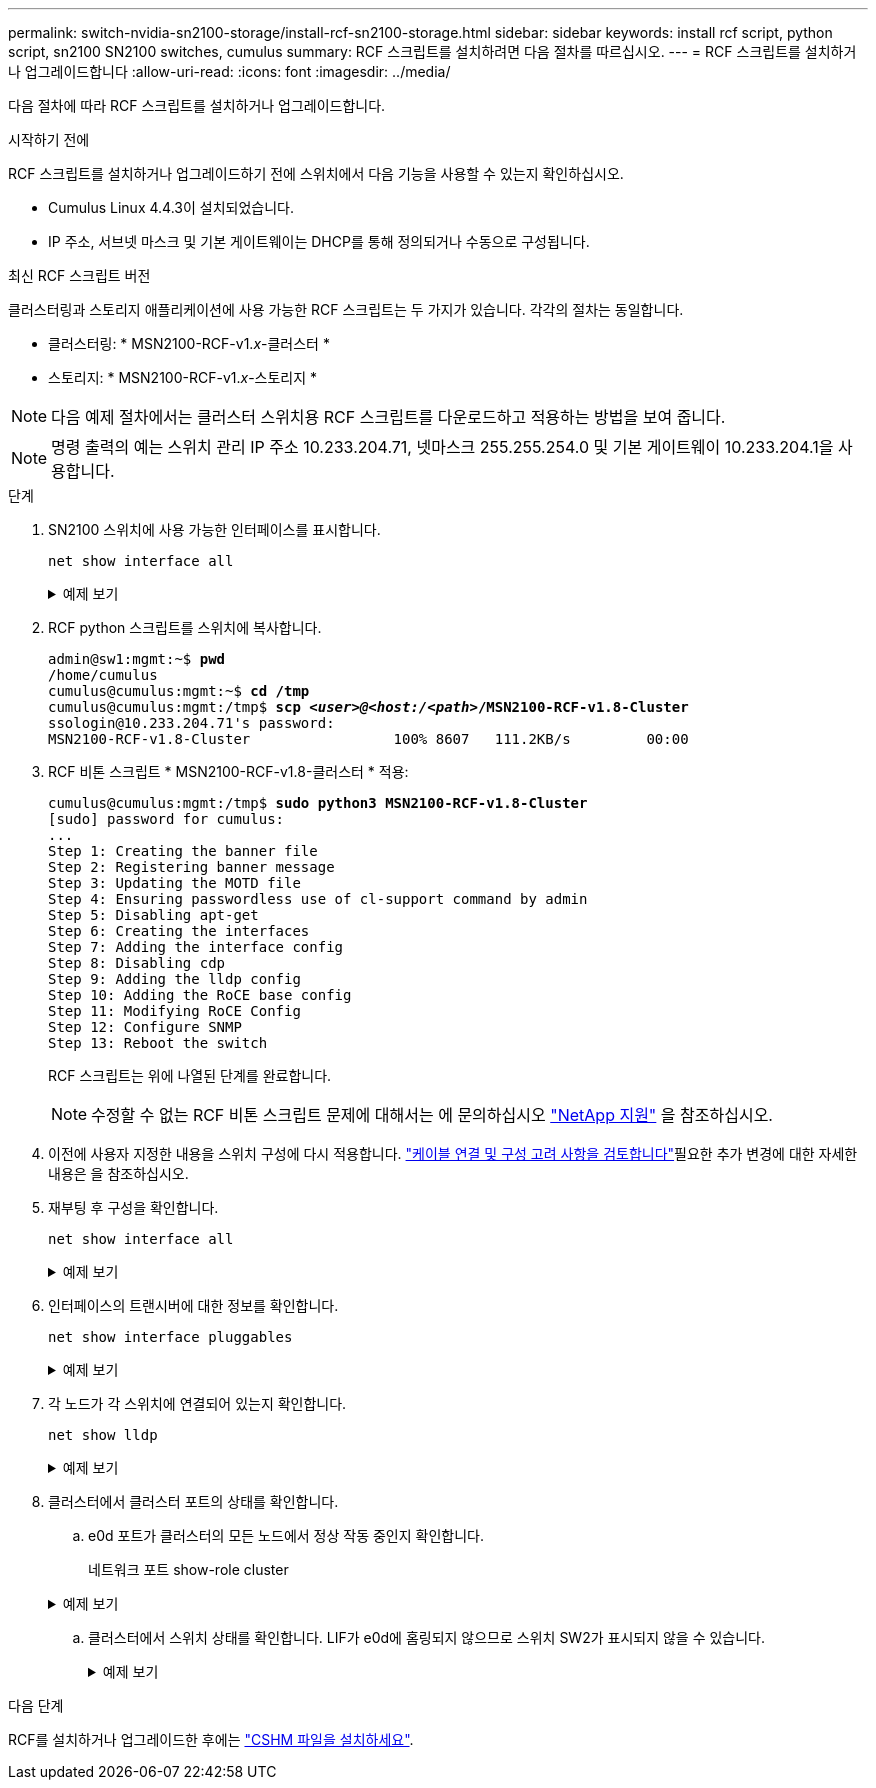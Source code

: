 ---
permalink: switch-nvidia-sn2100-storage/install-rcf-sn2100-storage.html 
sidebar: sidebar 
keywords: install rcf script, python script, sn2100 SN2100 switches, cumulus 
summary: RCF 스크립트를 설치하려면 다음 절차를 따르십시오. 
---
= RCF 스크립트를 설치하거나 업그레이드합니다
:allow-uri-read: 
:icons: font
:imagesdir: ../media/


[role="lead"]
다음 절차에 따라 RCF 스크립트를 설치하거나 업그레이드합니다.

.시작하기 전에
RCF 스크립트를 설치하거나 업그레이드하기 전에 스위치에서 다음 기능을 사용할 수 있는지 확인하십시오.

* Cumulus Linux 4.4.3이 설치되었습니다.
* IP 주소, 서브넷 마스크 및 기본 게이트웨이는 DHCP를 통해 정의되거나 수동으로 구성됩니다.


.최신 RCF 스크립트 버전
클러스터링과 스토리지 애플리케이션에 사용 가능한 RCF 스크립트는 두 가지가 있습니다. 각각의 절차는 동일합니다.

* 클러스터링: * MSN2100-RCF-v1._x_-클러스터 *
* 스토리지: * MSN2100-RCF-v1._x_-스토리지 *



NOTE: 다음 예제 절차에서는 클러스터 스위치용 RCF 스크립트를 다운로드하고 적용하는 방법을 보여 줍니다.


NOTE: 명령 출력의 예는 스위치 관리 IP 주소 10.233.204.71, 넷마스크 255.255.254.0 및 기본 게이트웨이 10.233.204.1을 사용합니다.

.단계
. SN2100 스위치에 사용 가능한 인터페이스를 표시합니다.
+
`net show interface all`

+
.예제 보기
[%collapsible]
====
[listing, subs="+quotes"]
----
cumulus@cumulus:mgmt:~$ *net show interface all*

State  Name   Spd  MTU    Mode         LLDP                Summary
-----  -----  ---  -----  -----------  ------------------  --------------
...
...
ADMDN  swp1   N/A  9216   NotConfigured
ADMDN  swp2   N/A  9216   NotConfigured
ADMDN  swp3   N/A  9216   NotConfigured
ADMDN  swp4   N/A  9216   NotConfigured
ADMDN  swp5   N/A  9216   NotConfigured
ADMDN  swp6   N/A  9216   NotConfigured
ADMDN  swp7   N/A  9216   NotConfigure
ADMDN  swp8   N/A  9216   NotConfigured
ADMDN  swp9   N/A  9216   NotConfigured
ADMDN  swp10  N/A  9216   NotConfigured
ADMDN  swp11  N/A  9216   NotConfigured
ADMDN  swp12  N/A  9216   NotConfigured
ADMDN  swp13  N/A  9216   NotConfigured
ADMDN  swp14  N/A  9216   NotConfigured
ADMDN  swp15  N/A  9216   NotConfigured
ADMDN  swp16  N/A  9216   NotConfigured
----
====
. RCF python 스크립트를 스위치에 복사합니다.
+
[listing, subs="+quotes"]
----
admin@sw1:mgmt:~$ *pwd*
/home/cumulus
cumulus@cumulus:mgmt:~$ *cd /tmp*
cumulus@cumulus:mgmt:/tmp$ *scp _<user>@<host:/<path>_/MSN2100-RCF-v1.8-Cluster*
ssologin@10.233.204.71's password:
MSN2100-RCF-v1.8-Cluster                 100% 8607   111.2KB/s         00:00
----
. RCF 비톤 스크립트 * MSN2100-RCF-v1.8-클러스터 * 적용:
+
[listing, subs="+quotes"]
----
cumulus@cumulus:mgmt:/tmp$ *sudo python3 MSN2100-RCF-v1.8-Cluster*
[sudo] password for cumulus:
...
Step 1: Creating the banner file
Step 2: Registering banner message
Step 3: Updating the MOTD file
Step 4: Ensuring passwordless use of cl-support command by admin
Step 5: Disabling apt-get
Step 6: Creating the interfaces
Step 7: Adding the interface config
Step 8: Disabling cdp
Step 9: Adding the lldp config
Step 10: Adding the RoCE base config
Step 11: Modifying RoCE Config
Step 12: Configure SNMP
Step 13: Reboot the switch
----
+
RCF 스크립트는 위에 나열된 단계를 완료합니다.

+

NOTE: 수정할 수 없는 RCF 비톤 스크립트 문제에 대해서는 에 문의하십시오 https://mysupport.netapp.com/["NetApp 지원"^] 을 참조하십시오.

. 이전에 사용자 지정한 내용을 스위치 구성에 다시 적용합니다. link:cabling-considerations-sn2100-storage.html["케이블 연결 및 구성 고려 사항을 검토합니다"]필요한 추가 변경에 대한 자세한 내용은 을 참조하십시오.
. 재부팅 후 구성을 확인합니다.
+
`net show interface all`

+
.예제 보기
[%collapsible]
====
[listing, subs="+quotes"]
----
cumulus@cumulus:mgmt:~$ *net show interface all*

State  Name      Spd   MTU    Mode       LLDP              Summary
-----  --------- ----  -----  ---------- ----------------- --------
...
...
DN     swp1s0    N/A   9216   Trunk/L2                     Master: bridge(UP)
DN     swp1s1    N/A   9216   Trunk/L2                     Master: bridge(UP)
DN     swp1s2    N/A   9216   Trunk/L2                     Master: bridge(UP)
DN     swp1s3    N/A   9216   Trunk/L2                     Master: bridge(UP)
DN     swp2s0    N/A   9216   Trunk/L2                     Master: bridge(UP)
DN     swp2s1    N/A   9216   Trunk/L2                     Master: bridge(UP)
DN     swp2s2    N/A   9216   Trunk/L2                     Master: bridge(UP)
DN     swp2s3    N/A   9216   Trunk/L2                     Master: bridge(UP)
UP     swp3      100G  9216   Trunk/L2                     Master: bridge(UP)
UP     swp4      100G  9216   Trunk/L2                     Master: bridge(UP)
DN     swp5      N/A   9216   Trunk/L2                     Master: bridge(UP)
DN     swp6      N/A   9216   Trunk/L2                     Master: bridge(UP)
DN     swp7      N/A   9216   Trunk/L2                     Master: bridge(UP)
DN     swp8      N/A   9216   Trunk/L2                     Master: bridge(UP)
DN     swp9      N/A   9216   Trunk/L2                     Master: bridge(UP)
DN     swp10     N/A   9216   Trunk/L2                     Master: bridge(UP)
DN     swp11     N/A   9216   Trunk/L2                     Master: bridge(UP)
DN     swp12     N/A   9216   Trunk/L2                     Master: bridge(UP)
DN     swp13     N/A   9216   Trunk/L2                     Master: bridge(UP)
DN     swp14     N/A   9216   Trunk/L2                     Master: bridge(UP)
UP     swp15     N/A   9216   BondMember                   Master: bond_15_16(UP)
UP     swp16     N/A   9216   BondMember                   Master: bond_15_16(UP)
...
...

cumulus@cumulus:mgmt:~$ *net show roce config*
RoCE mode.......... lossless
Congestion Control:
  Enabled SPs.... 0 2 5
  Mode........... ECN
  Min Threshold.. 150 KB
  Max Threshold.. 1500 KB
PFC:
  Status......... enabled
  Enabled SPs.... 2 5
  Interfaces......... swp10-16,swp1s0-3,swp2s0-3,swp3-9

DSCP                     802.1p  switch-priority
-----------------------  ------  ---------------
0 1 2 3 4 5 6 7               0                0
8 9 10 11 12 13 14 15         1                1
16 17 18 19 20 21 22 23       2                2
24 25 26 27 28 29 30 31       3                3
32 33 34 35 36 37 38 39       4                4
40 41 42 43 44 45 46 47       5                5
48 49 50 51 52 53 54 55       6                6
56 57 58 59 60 61 62 63       7                7

switch-priority  TC  ETS
---------------  --  --------
0 1 3 4 6 7       0  DWRR 28%
2                 2  DWRR 28%
5                 5  DWRR 43%
----
====
. 인터페이스의 트랜시버에 대한 정보를 확인합니다.
+
`net show interface pluggables`

+
.예제 보기
[%collapsible]
====
[listing, subs="+quotes"]
----
cumulus@cumulus:mgmt:~$ *net show interface pluggables*
Interface  Identifier     Vendor Name  Vendor PN        Vendor SN       Vendor Rev
---------  -------------  -----------  ---------------  --------------  ----------
swp3       0x11 (QSFP28)  Amphenol     112-00574        APF20379253516  B0
swp4       0x11 (QSFP28)  AVAGO        332-00440        AF1815GU05Z     A0
swp15      0x11 (QSFP28)  Amphenol     112-00573        APF21109348001  B0
swp16      0x11 (QSFP28)  Amphenol     112-00573        APF21109347895  B0
----
====
. 각 노드가 각 스위치에 연결되어 있는지 확인합니다.
+
`net show lldp`

+
.예제 보기
[%collapsible]
====
[listing, subs="+quotes"]
----
cumulus@cumulus:mgmt:~$ *net show lldp*

LocalPort  Speed  Mode        RemoteHost              RemotePort
---------  -----  ----------  ----------------------  -----------
swp3       100G   Trunk/L2    sw1                     e3a
swp4       100G   Trunk/L2    sw2                     e3b
swp15      100G   BondMember  sw13                    swp15
swp16      100G   BondMember  sw14                    swp16
----
====
. 클러스터에서 클러스터 포트의 상태를 확인합니다.
+
.. e0d 포트가 클러스터의 모든 노드에서 정상 작동 중인지 확인합니다.
+
네트워크 포트 show-role cluster

+
.예제 보기
[%collapsible]
====
[listing, subs="+quotes"]
----
cluster1::*> *network port show -role cluster*

Node: node1
                                                                       Ignore
                                                  Speed(Mbps) Health   Health
Port      IPspace      Broadcast Domain Link MTU  Admin/Oper  Status   Status
--------- ------------ ---------------- ---- ---- ----------- -------- ------
e3a       Cluster      Cluster          up   9000  auto/10000 healthy  false
e3b       Cluster      Cluster          up   9000  auto/10000 healthy  false

Node: node2
                                                                       Ignore
                                                  Speed(Mbps) Health   Health
Port      IPspace      Broadcast Domain Link MTU  Admin/Oper  Status   Status
--------- ------------ ---------------- ---- ---- ----------- -------- ------
e3a       Cluster      Cluster          up   9000  auto/10000 healthy  false
e3b       Cluster      Cluster          up   9000  auto/10000 healthy  false
----
====
.. 클러스터에서 스위치 상태를 확인합니다. LIF가 e0d에 홈링되지 않으므로 스위치 SW2가 표시되지 않을 수 있습니다.
+
.예제 보기
[%collapsible]
====
[listing, subs="+quotes"]
----
cluster1::*> *network device-discovery show -protocol lldp*
Node/       Local  Discovered
Protocol    Port   Device (LLDP: ChassisID)  Interface Platform
----------- ------ ------------------------- --------- ----------
node1/lldp
            e3a    sw1 (b8:ce:f6:19:1a:7e)   swp3      -
            e3b    sw2 (b8:ce:f6:19:1b:96)   swp3      -

node2/lldp
            e3a    sw1 (b8:ce:f6:19:1a:7e)   swp4      -
            e3b    sw2 (b8:ce:f6:19:1b:96)   swp4      -


cluster1::*> *system switch ethernet show -is-monitoring-enabled-operational true*
Switch                      Type               Address          Model
--------------------------- ------------------ ---------------- -----
sw1                         cluster-network    10.233.205.90    MSN2100-CB2RC
     Serial Number: MNXXXXXXGD
      Is Monitored: true
            Reason: None
  Software Version: Cumulus Linux version 4.4.3 running on Mellanox
                    Technologies Ltd. MSN2100
    Version Source: LLDP

sw2                         cluster-network    10.233.205.91    MSN2100-CB2RC
     Serial Number: MNCXXXXXXGS
      Is Monitored: true
            Reason: None
  Software Version: Cumulus Linux version 4.4.3 running on Mellanox
                    Technologies Ltd. MSN2100
    Version Source: LLDP
----
====




.다음 단계
RCF를 설치하거나 업그레이드한 후에는 link:setup-install-cshm-file.html["CSHM 파일을 설치하세요"].
